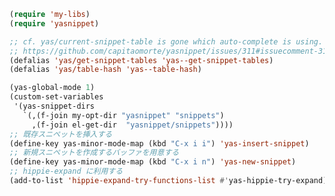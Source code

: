 #+BEGIN_SRC emacs-lisp
(require 'my-libs)
(require 'yasnippet)

;; cf. yas/current-snippet-table is gone which auto-complete is using. · Issue #311 · capitaomorte/yasnippet
;; https://github.com/capitaomorte/yasnippet/issues/311#issuecomment-31425332
(defalias 'yas/get-snippet-tables 'yas--get-snippet-tables)
(defalias 'yas/table-hash 'yas--table-hash)

(yas-global-mode 1)
(custom-set-variables
 '(yas-snippet-dirs
   `(,(f-join my-opt-dir "yasnippet" "snippets")
     ,(f-join el-get-dir  "yasnippet/snippets"))))
;; 既存スニペットを挿入する
(define-key yas-minor-mode-map (kbd "C-x i i") 'yas-insert-snippet)
;; 新規スニペットを作成するバッファを用意する
(define-key yas-minor-mode-map (kbd "C-x i n") 'yas-new-snippet)
;; hippie-expand に利用する
(add-to-list 'hippie-expand-try-functions-list #'yas-hippie-try-expand)
#+END_SRC
